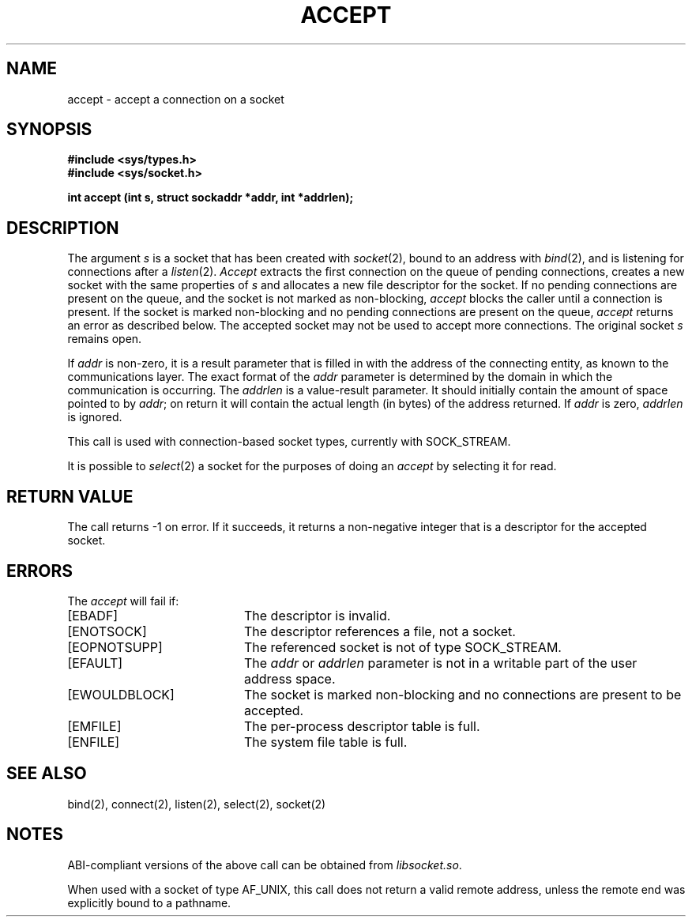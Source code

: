 '\"macro stdmacro
.\" Copyright (c) 1983 Regents of the University of California.
.\" All rights reserved.  The Berkeley software License Agreement
.\" specifies the terms and conditions for redistribution.
.\"
.\"	@(#)accept.2	6.3 (Berkeley) 5/22/86
.\"
.if n .pH man2.accept @(#)accept	30.3 of 2/1/86
.TH ACCEPT 2
.UC 5
.SH NAME
accept \- accept a connection on a socket 
.SH SYNOPSIS
.B #include <sys/types.h>
.br
.B #include <sys/socket.h>
.sp
.B "int accept (int s, struct sockaddr *addr, int *addrlen);"
.SH DESCRIPTION
The argument
.I s
is a socket that has been created with
.IR socket (2),
bound to an address with
.IR bind (2),
and is listening for connections after a
.IR listen (2).
.I Accept
extracts the first connection
on the queue of pending connections, creates
a new socket with the same properties of 
.I s
and allocates a new file descriptor
for the socket.  If no pending connections are
present on the queue, and the socket is not marked
as non-blocking,
.I accept
blocks the caller until a connection is present.
If the socket is marked non-blocking and no pending
connections are present on the queue, 
.I accept
returns an error as described below.
The accepted socket
may not be used
to accept more connections.  The original socket
.I s
remains open.
.PP
If 
.I addr
is non-zero, it is a result parameter that is filled in with
the address of the connecting entity,
as known to the communications layer.
The exact format of the
.I addr
parameter is determined by the domain in which the communication
is occurring.
The
.I addrlen
is a value-result parameter. It should initially contain the
amount of space pointed to by
.IR addr ;
on return it will contain the actual length (in bytes) of the
address returned. 
If
.I addr 
is zero, 
.I addrlen
is ignored.
.PP
This call
is used with connection-based socket types, currently with SOCK_STREAM.
.PP
It is possible to
.IR select (2)
a socket for the purposes of doing an
.I accept
by selecting it for read.
.SH "RETURN VALUE
The call returns \-1 on error.  If it succeeds, it returns a non-negative
integer that is a descriptor for the accepted socket.
.SH ERRORS
The \f2accept\fP will fail if:
.TP 20
[EBADF]
The descriptor is invalid.
.TP 20
[ENOTSOCK]
The descriptor references a file, not a socket.
.TP 20
[EOPNOTSUPP]
The referenced socket is not of type SOCK_STREAM.
.TP 20
[EFAULT]
The \f2addr\fP or \f2addrlen\fP parameter is not in a writable part 
of the user address space.
.TP 20
[EWOULDBLOCK]
The socket is marked non-blocking and no connections
are present to be accepted.
.TP 20
[EMFILE]
The per-process descriptor table is full.
.TP 20
[ENFILE]
The system file table is full.
.SH SEE ALSO
bind(2), connect(2), listen(2), select(2), socket(2)
.SH NOTES
ABI-compliant versions of the above call can be obtained from
.IR libsocket.so .
.PP
When used with a socket of type AF_UNIX, this call does not return a valid
remote address, unless the remote end was explicitly bound to a pathname.
'\".so /pubs/tools/origin.bsd

